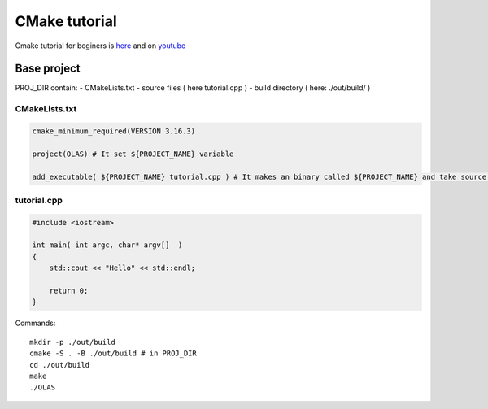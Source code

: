 CMake tutorial
==============

Cmake tutorial for beginers is `here <https://cmake.org/cmake/help/latest/guide/tutorial/index.html>`_ 
and on `youtube <https://www.youtube.com/watch?v=nlKcXPUJGwA&list=PLalVdRk2RC6o5GHu618ARWh0VO0bFlif4&index=1>`_ 


Base project
~~~~~~~~~~~~

PROJ_DIR contain:
- CMakeLists.txt
- source files ( here tutorial.cpp )
- build directory ( here: ./out/build/ ) 

CMakeLists.txt
--------------

.. code-block:: cmake


    cmake_minimum_required(VERSION 3.16.3)

    project(OLAS) # It set ${PROJECT_NAME} variable

    add_executable( ${PROJECT_NAME} tutorial.cpp ) # It makes an binary called ${PROJECT_NAME} and take source files 

tutorial.cpp
------------

.. code-block:: cpp

    #include <iostream>

    int main( int argc, char* argv[]  )
    {
        std::cout << "Hello" << std::endl;

        return 0;
    }

Commands::

    mkdir -p ./out/build
    cmake -S . -B ./out/build # in PROJ_DIR
    cd ./out/build
    make
    ./OLAS

